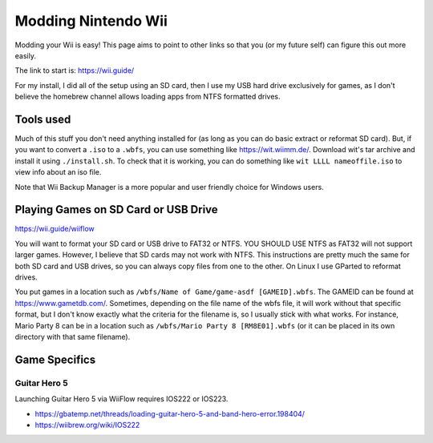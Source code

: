 Modding Nintendo Wii
=======================

Modding your Wii is easy! This page aims to point to other links so that you (or my future self) can figure this out more easily.

The link to start is: https://wii.guide/

For my install, I did all of the setup using an SD card, then I use my USB hard drive exclusively for games, 
as I don't believe the homebrew channel allows loading apps from NTFS formatted drives.

Tools used
-----------

Much of this stuff you don't need anything installed for (as long as you can do basic extract or reformat SD card).
But, if you want to convert a ``.iso`` to a ``.wbfs``, you can use something like https://wit.wiimm.de/.
Download wit's tar archive and install it using ``./install.sh``.
To check that it is working, you can do something like ``wit LLLL nameoffile.iso`` to view info about an iso file.

Note that Wii Backup Manager is a more popular and user friendly choice for Windows users.

Playing Games on SD Card or USB Drive
------------------------------------------

https://wii.guide/wiiflow

You will want to format your SD card or USB drive to FAT32 or NTFS. YOU SHOULD USE NTFS as FAT32 will not support larger games.
However, I believe that SD cards may not work with NTFS.
This instructions are pretty much the same for both SD card and USB drives, so you can always copy files from one to the other.
On Linux I use GParted to reformat drives.

You put games in a location such as ``/wbfs/Name of Game/game-asdf [GAMEID].wbfs``.
The GAMEID can be found at https://www.gametdb.com/. Sometimes, depending on the file name of the wbfs file, 
it will work without that specific format, but I don't know exactly what the criteria for the filename is, so I usually stick with what works.
For instance, Mario Party 8 can be in a location such as ``/wbfs/Mario Party 8 [RM8E01].wbfs`` (or it can be placed in its own directory with that same filename).

Game Specifics
---------------

Guitar Hero 5
^^^^^^^^^^^^^^

Launching Guitar Hero 5 via WiiFlow requires IOS222 or IOS223.

* https://gbatemp.net/threads/loading-guitar-hero-5-and-band-hero-error.198404/
* https://wiibrew.org/wiki/IOS222

